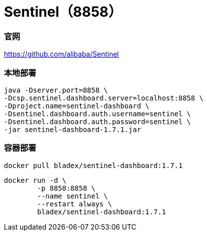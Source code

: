 = Sentinel（8858）

=== 官网
https://github.com/alibaba/Sentinel[https://github.com/alibaba/Sentinel]

=== 本地部署
[source,shell]
----
java -Dserver.port=8858 \
-Dcsp.sentinel.dashboard.server=localhost:8858 \
-Dproject.name=sentinel-dashboard \
-Dsentinel.dashboard.auth.username=sentinel \
-Dsentinel.dashboard.auth.password=sentinel \
-jar sentinel-dashboard-1.7.1.jar
----

=== 容器部署
[source,shell]
----
docker pull bladex/sentinel-dashboard:1.7.1
----

[source,shell]
----
docker run -d \
        -p 8858:8858 \
        --name sentinel \
        --restart always \
        bladex/sentinel-dashboard:1.7.1
----